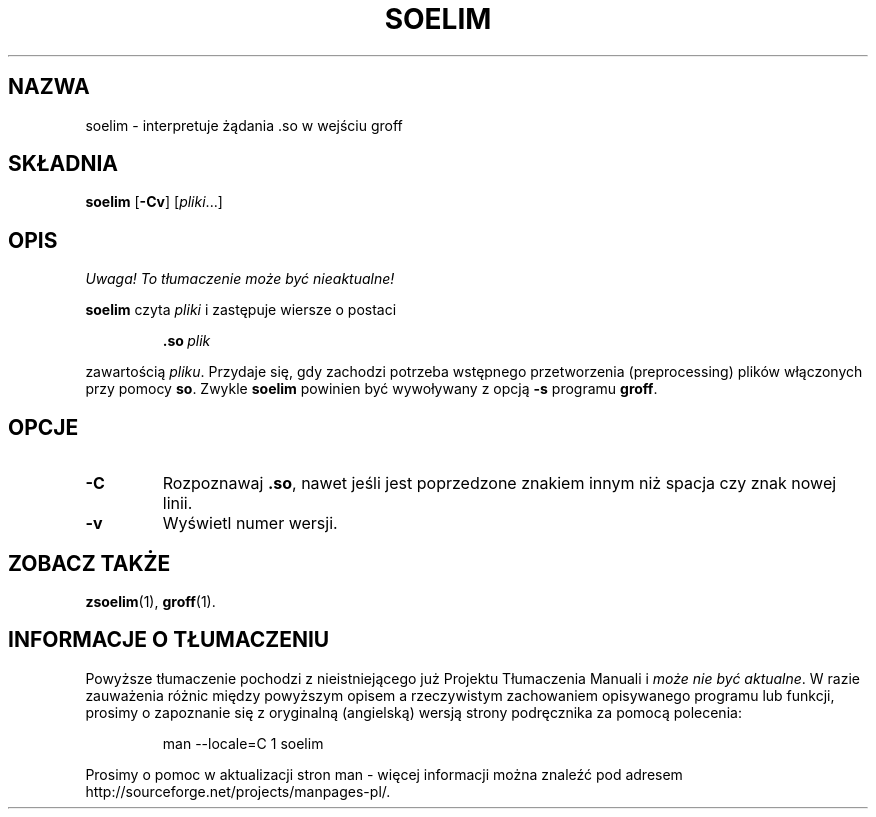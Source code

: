 .\" {PTM/WK/1999}
.ig \"-*- nroff -*-
Copyright (C) 1989-1995 Free Software Foundation, Inc.

Permission is granted to make and distribute verbatim copies of
this manual provided the copyright notice and this permission notice
are preserved on all copies.

Permission is granted to copy and distribute modified versions of this
manual under the conditions for verbatim copying, provided that the
entire resulting derived work is distributed under the terms of a
permission notice identical to this one.

Permission is granted to copy and distribute translations of this
manual into another language, under the above conditions for modified
versions, except that this permission notice may be included in
translations approved by the Free Software Foundation instead of in
the original English.
..
.TH SOELIM 1 "26 czerwca 1995" "Groff Version 1.11"
.SH NAZWA
soelim \- interpretuje żądania .so w wejściu groff
.SH SKŁADNIA
.B soelim
.RB [ -Cv ]
.RI [ pliki ...]
.SH OPIS
\fI Uwaga! To tłumaczenie może być nieaktualne!\fP
.PP
.B soelim
czyta
.I pliki
i zastępuje wiersze o postaci
.IP
.BI .so\  plik
.LP
zawartością \fIpliku\fR.
Przydaje się, gdy zachodzi potrzeba wstępnego przetworzenia (preprocessing)
plików włączonych przy pomocy \fBso\fR.
Zwykle \fBsoelim\fR powinien być wywoływany z opcją
.B -s
programu \fBgroff\fR.
.SH OPCJE
.TP
.B -C
Rozpoznawaj \fB.so\fR, nawet jeśli jest poprzedzone znakiem innym niż spacja
czy znak nowej linii.
.TP
.B -v
Wyświetl numer wersji.
.SH ZOBACZ TAKŻE
.BR zsoelim (1),
.BR groff (1).
.SH "INFORMACJE O TŁUMACZENIU"
Powyższe tłumaczenie pochodzi z nieistniejącego już Projektu Tłumaczenia Manuali i 
\fImoże nie być aktualne\fR. W razie zauważenia różnic między powyższym opisem
a rzeczywistym zachowaniem opisywanego programu lub funkcji, prosimy o zapoznanie 
się z oryginalną (angielską) wersją strony podręcznika za pomocą polecenia:
.IP
man \-\-locale=C 1 soelim
.PP
Prosimy o pomoc w aktualizacji stron man \- więcej informacji można znaleźć pod
adresem http://sourceforge.net/projects/manpages\-pl/.
